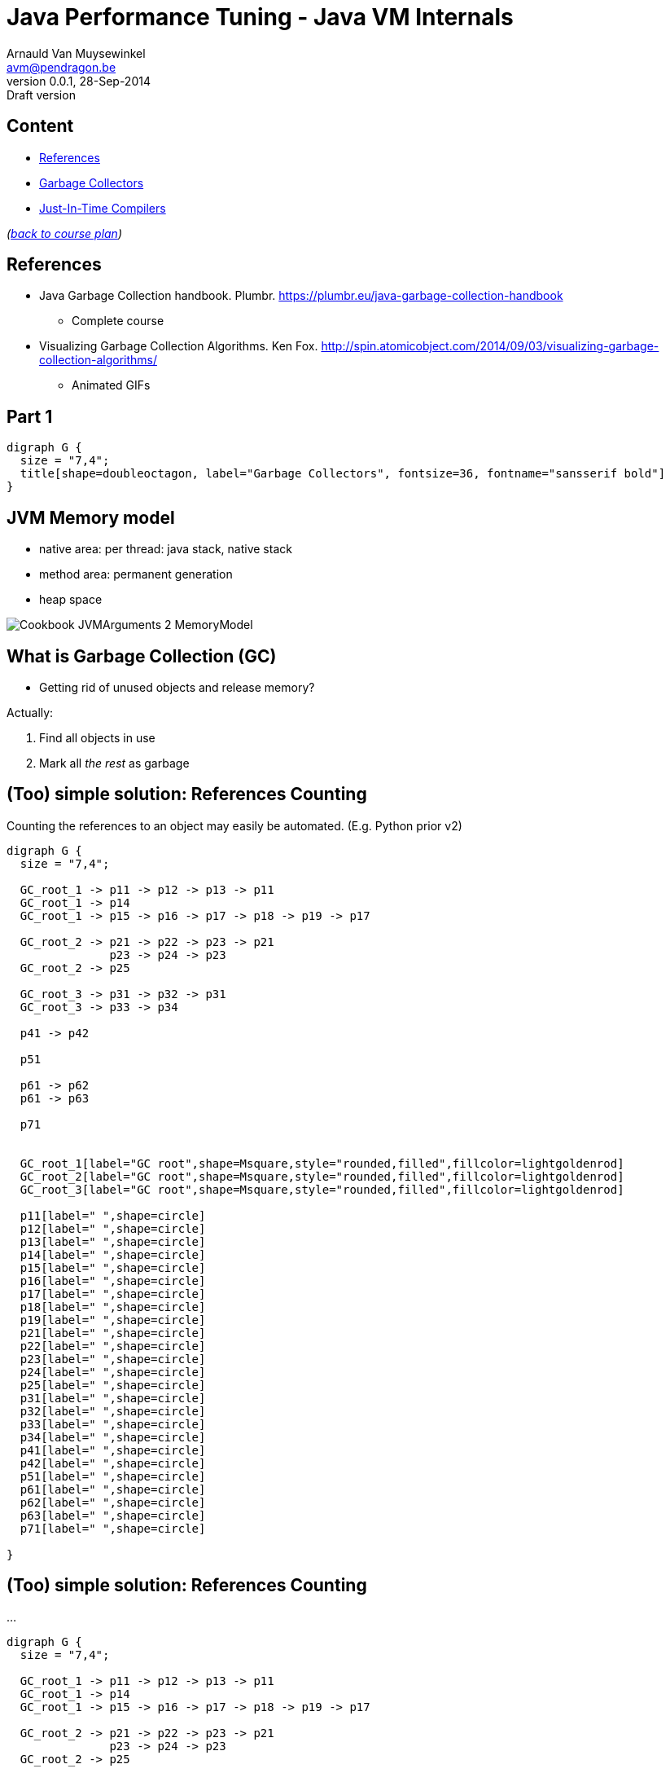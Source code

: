 // build_options: 
Java Performance Tuning - Java VM Internals
===========================================
Arnauld Van Muysewinkel <avm@pendragon.be>
v0.0.1, 28-Sep-2014: Draft version
:backend: slidy
//:theme: volnitsky
:data-uri:
:copyright: Creative-Commons-Zero (Arnauld Van Muysewinkel)
:br: pass:[<br>]


Content
-------

* <<_references,References>>
* <<_part_1,Garbage Collectors>>
* <<_part_2,Just-In-Time Compilers>>
//* others?

_(link:../0-extra/1-training_plan.html#_extras[back to course plan])_

References
----------

* Java Garbage Collection handbook. Plumbr. https://plumbr.eu/java-garbage-collection-handbook
** Complete course
* Visualizing Garbage Collection Algorithms. Ken Fox. http://spin.atomicobject.com/2014/09/03/visualizing-garbage-collection-algorithms/
** Animated GIFs

Part 1
------

[graphviz,generated-images/GC_title.png,twopi]
-----
digraph G {
  size = "7,4";
  title[shape=doubleoctagon, label="Garbage Collectors", fontsize=36, fontname="sansserif bold"]
}
-----


JVM Memory model
----------------

* native area: per thread: java stack, native stack
* method area: permanent generation
* heap space

image::images/Cookbook_JVMArguments_2_MemoryModel.png[]


What is Garbage Collection (GC)
-------------------------------

* Getting rid of unused objects and release memory?

Actually:

. Find all objects in use
. Mark all _the rest_ as garbage


(Too) simple solution: References Counting
------------------------------------------

Counting the references to an object may easily be automated.
(E.g. Python prior v2)

[graphviz,generated-images/ref_counting-1.png,fdp]
-----
digraph G {
  size = "7,4";

  GC_root_1 -> p11 -> p12 -> p13 -> p11
  GC_root_1 -> p14
  GC_root_1 -> p15 -> p16 -> p17 -> p18 -> p19 -> p17

  GC_root_2 -> p21 -> p22 -> p23 -> p21
               p23 -> p24 -> p23
  GC_root_2 -> p25
  
  GC_root_3 -> p31 -> p32 -> p31
  GC_root_3 -> p33 -> p34

  p41 -> p42

  p51

  p61 -> p62
  p61 -> p63

  p71


  GC_root_1[label="GC root",shape=Msquare,style="rounded,filled",fillcolor=lightgoldenrod]
  GC_root_2[label="GC root",shape=Msquare,style="rounded,filled",fillcolor=lightgoldenrod]
  GC_root_3[label="GC root",shape=Msquare,style="rounded,filled",fillcolor=lightgoldenrod]

  p11[label=" ",shape=circle]
  p12[label=" ",shape=circle]
  p13[label=" ",shape=circle]
  p14[label=" ",shape=circle]
  p15[label=" ",shape=circle]
  p16[label=" ",shape=circle]
  p17[label=" ",shape=circle]
  p18[label=" ",shape=circle]
  p19[label=" ",shape=circle]
  p21[label=" ",shape=circle]
  p22[label=" ",shape=circle]
  p23[label=" ",shape=circle]
  p24[label=" ",shape=circle]
  p25[label=" ",shape=circle]
  p31[label=" ",shape=circle]
  p32[label=" ",shape=circle]
  p33[label=" ",shape=circle]
  p34[label=" ",shape=circle]
  p41[label=" ",shape=circle]
  p42[label=" ",shape=circle]
  p51[label=" ",shape=circle]
  p61[label=" ",shape=circle]
  p62[label=" ",shape=circle]
  p63[label=" ",shape=circle]
  p71[label=" ",shape=circle]

}
-----


(Too) simple solution: References Counting
------------------------------------------

...

[graphviz,generated-images/ref_counting-2.png,fdp]
-----
digraph G {
  size = "7,4";

  GC_root_1 -> p11 -> p12 -> p13 -> p11
  GC_root_1 -> p14
  GC_root_1 -> p15 -> p16 -> p17 -> p18 -> p19 -> p17

  GC_root_2 -> p21 -> p22 -> p23 -> p21
               p23 -> p24 -> p23
  GC_root_2 -> p25
  
  GC_root_3 -> p31 -> p32 -> p31
  GC_root_3 -> p33 -> p34

  p41 -> p42

  p51

  p61 -> p62
  p61 -> p63

  p71


  GC_root_1[label="GC root",shape=Msquare,style="rounded,filled",fillcolor=lightgoldenrod]
  GC_root_2[label="GC root",shape=Msquare,style="rounded,filled",fillcolor=lightgoldenrod]
  GC_root_3[label="GC root",shape=Msquare,style="rounded,filled",fillcolor=lightgoldenrod]

  p11[label="2",shape=circle,color=limegreen,penwidth=2]
  p12[label="1",shape=circle,color=limegreen,penwidth=2]
  p13[label="1",shape=circle,color=limegreen,penwidth=2]
  p14[label="1",shape=circle,color=limegreen,penwidth=2]
  p15[label="1",shape=circle,color=limegreen,penwidth=2]
  p16[label="1",shape=circle,color=limegreen,penwidth=2]
  p17[label="2",shape=circle,color=limegreen,penwidth=2]
  p18[label="1",shape=circle,color=limegreen,penwidth=2]
  p19[label="1",shape=circle,color=limegreen,penwidth=2]
  p21[label="2",shape=circle,color=limegreen,penwidth=2]
  p22[label="1",shape=circle,color=limegreen,penwidth=2]
  p23[label="2",shape=circle,color=limegreen,penwidth=2]
  p24[label="1",shape=circle,color=limegreen,penwidth=2]
  p25[label="1",shape=circle,color=limegreen,penwidth=2]
  p31[label="2",shape=circle,color=limegreen,penwidth=2]
  p32[label="1",shape=circle,color=limegreen,penwidth=2]
  p33[label="1",shape=circle,color=limegreen,penwidth=2]
  p34[label="1",shape=circle,color=limegreen,penwidth=2]
  p41[label="0",shape=circle,style=filled,fillcolor="lightgrey"]
  p42[label="1",shape=circle,style=filled,fillcolor="lightgrey"]
  p51[label="0",shape=circle,style=filled,fillcolor="lightgrey"]
  p61[label="0",shape=circle,style=filled,fillcolor="lightgrey"]
  p62[label="1",shape=circle,style=filled,fillcolor="lightgrey"]
  p63[label="1",shape=circle,style=filled,fillcolor="lightgrey"]
  p71[label="0",shape=circle,style=filled,fillcolor="lightgrey"]

}
-----


(Too) simple solution: References Counting
------------------------------------------

But:

[graphviz,generated-images/ref_counting-3.png,fdp]
-----
digraph G {
  size = "7,4";

  GC_root_1 -> p11 -> p12 -> p13 -> p11
  GC_root_1 -> p14
  GC_root_1 -> p15 -> p16
               p16 -> p17 [style=invis]
               p17 -> p18 -> p19 -> p17

  GC_root_2 -> p21 -> p22 -> p23 -> p21
               p23 -> p24 -> p23
  GC_root_2 -> p25

  GC_root_3 -> p31 -> p32 -> p31
  GC_root_3 -> p33 -> p34

  p41 -> p42

  p51

  p61 -> p62
  p61 -> p63

  p71


  GC_root_1[label="GC root",shape=Msquare,style="rounded,filled",fillcolor=lightgoldenrod]
  GC_root_2[label="GC root",shape=Msquare,style="rounded,filled",fillcolor=lightgoldenrod]
  GC_root_3[label="GC root",shape=Msquare,style="rounded,filled",fillcolor=lightgoldenrod]

  p11[label="2",shape=circle,color=limegreen,penwidth=2]
  p12[label="1",shape=circle,color=limegreen,penwidth=2]
  p13[label="1",shape=circle,color=limegreen,penwidth=2]
  p14[label="1",shape=circle,color=limegreen,penwidth=2]
  p15[label="1",shape=circle,color=limegreen,penwidth=2]
  p16[label="1",shape=circle,color=limegreen,penwidth=2]
  p17[label="1",shape=circle,color=red,penwidth=2,style=filled,fillcolor="rosybrown"]
  p18[label="1",shape=circle,color=red,penwidth=2,style=filled,fillcolor="rosybrown"]
  p19[label="1",shape=circle,color=red,penwidth=2,style=filled,fillcolor="rosybrown"]
  p21[label="2",shape=circle,color=limegreen,penwidth=2]
  p22[label="1",shape=circle,color=limegreen,penwidth=2]
  p23[label="2",shape=circle,color=limegreen,penwidth=2]
  p24[label="1",shape=circle,color=limegreen,penwidth=2]
  p25[label="1",shape=circle,color=limegreen,penwidth=2]
  p31[label="2",shape=circle,color=limegreen,penwidth=2]
  p32[label="1",shape=circle,color=limegreen,penwidth=2]
  p33[label="1",shape=circle,color=limegreen,penwidth=2]
  p34[label="1",shape=circle,color=limegreen,penwidth=2]
  p41[label="0",shape=circle,style=filled,fillcolor="lightgrey"]
  p42[label="1",shape=circle,style=filled,fillcolor="lightgrey"]
  p51[label="0",shape=circle,style=filled,fillcolor="lightgrey"]
  p61[label="0",shape=circle,style=filled,fillcolor="lightgrey"]
  p62[label="1",shape=circle,style=filled,fillcolor="lightgrey"]
  p63[label="1",shape=circle,style=filled,fillcolor="lightgrey"]
  p71[label="0",shape=circle,style=filled,fillcolor="lightgrey"]

}
-----


GC Principles: GC threads
-------------------------

Conclusion: it is necessary to regularly "browse" the memory to find objects that can be released.

! Must be thread safe.

"stop the world"::
** all application threads are "marked" so they know they should stop
** each application thread stops when reaching a _safe point_
** Collection may start when all application threads are halted

GC Principles: GC roots
-----------------------

"Any object reference your program can access directly,
without going through another object",
i.e. all objects that _cannot_ be released.

Or: GC roots are _external_ pointers, i.e. those where the parent and child
are in different memory pools.

* Class loaded by _system_ class loaders (not by custom ones)
* Active threads
* Local variables
* Static fields
* JNI references
* ...


GC Principles: Mark and Sweep
-----------------------------

[horizontal]
Mark:: walk through all objects reachable from GC roots
Sweep:: return all other objects to the pool of available space
!:: "stop the world"

All GC algorithms are variations of this two steps processing.


GC Principles: Mark and Sweep
-----------------------------

[graphviz,generated-images/mark_and_sweep.png,fdp]
-----
digraph G {
  size = "7,4";

  GC_root_1 -> p11 -> p12 -> p13 -> p11
  GC_root_1 -> p14
  GC_root_1 -> p15 -> p16
               p16 -> p17 [style=invis]
               p17 -> p18 -> p19 -> p17

  GC_root_2 -> p21 -> p22 -> p23 -> p21
               p23 -> p24 -> p23
  GC_root_2 -> p25
  
  GC_root_3 -> p31 -> p32 -> p31
  GC_root_3 -> p33 -> p34

  p41 -> p42

  p51

  p61 -> p62
  p61 -> p63

  p71


  GC_root_1[label="GC root",shape=Msquare,style="rounded,filled",fillcolor=lightgoldenrod]
  GC_root_2[label="GC root",shape=Msquare,style="rounded,filled",fillcolor=lightgoldenrod]
  GC_root_3[label="GC root",shape=Msquare,style="rounded,filled",fillcolor=lightgoldenrod]

  p11[label="x",shape=circle,color=limegreen,penwidth=2]
  p12[label="x",shape=circle,color=limegreen,penwidth=2]
  p13[label="x",shape=circle,color=limegreen,penwidth=2]
  p14[label="x",shape=circle,color=limegreen,penwidth=2]
  p15[label="x",shape=circle,color=limegreen,penwidth=2]
  p16[label="x",shape=circle,color=limegreen,penwidth=2]
  p17[label=" ",shape=circle,style=filled,fillcolor="lightgrey"]
  p18[label=" ",shape=circle,style=filled,fillcolor="lightgrey"]
  p19[label=" ",shape=circle,style=filled,fillcolor="lightgrey"]
  p21[label="x",shape=circle,color=limegreen,penwidth=2]
  p22[label="x",shape=circle,color=limegreen,penwidth=2]
  p23[label="x",shape=circle,color=limegreen,penwidth=2]
  p24[label="x",shape=circle,color=limegreen,penwidth=2]
  p25[label="x",shape=circle,color=limegreen,penwidth=2]
  p31[label="x",shape=circle,color=limegreen,penwidth=2]
  p32[label="x",shape=circle,color=limegreen,penwidth=2]
  p33[label="x",shape=circle,color=limegreen,penwidth=2]
  p34[label="x",shape=circle,color=limegreen,penwidth=2]
  p41[label=" ",shape=circle,style=filled,fillcolor="lightgrey"]
  p42[label=" ",shape=circle,style=filled,fillcolor="lightgrey"]
  p51[label=" ",shape=circle,style=filled,fillcolor="lightgrey"]
  p61[label=" ",shape=circle,style=filled,fillcolor="lightgrey"]
  p62[label=" ",shape=circle,style=filled,fillcolor="lightgrey"]
  p63[label=" ",shape=circle,style=filled,fillcolor="lightgrey"]
  p71[label=" ",shape=circle,style=filled,fillcolor="lightgrey"]

}
-----


GC Principles: Compacting
-------------------------

* Avoid fragmentation, which:
** slows down allocation
** limits available memory

-> achieved by moving all objects in contiguous blocks

* can be quite slow
* needs to "stop the world"


GC Principles: "Generational Hypothesis"
----------------------------------------

image::images/150321-jvm-hypo.PNG[]

Under this hypothesis, the JVM memory may be divided in two regions,
managed independently:

* "Young generation"
* "Old generation" / "Tenured"

! An object referencing an object in another region is
a GC root for that region, since it cannot be released.


GC Principles: Memory Pools
---------------------------

Memory is typically divided as follows
(there might be some variations, depending on the algorithm):

[graphviz,generated-images/memory_pools.png]
-----
digraph G {
  size = "7,4";
  node [shape=plaintext];
  struct [label=<
<TABLE BORDER="0"><TR><TD>
<TABLE CELLSPACING="0" CELLPADDING="5">
<TR><TD BGCOLOR="palegreen" HEIGHT="50">Eden</TD><TD BGCOLOR="palegreen">S1*</TD><TD BGCOLOR="palegreen">S2*</TD>
  <TD ROWSPAN="2" BGCOLOR="lightgoldenrod">Tenured</TD><TD ROWSPAN="2" BGCOLOR="indianred">PermGen</TD></TR>
<TR><TD COLSPAN="3" BGCOLOR="palegreen3">Young</TD></TR>
</TABLE>
</TD></TR><TR><TD ALIGN="left"><FONT POINT-SIZE="11">* "Survivor" spaces</FONT></TD></TR></TABLE>
>]
}
-----


GC Principles: Memory Pools
---------------------------

Eden::
* where the objects are allocated when created
* subdivisions by threads to avoid synchronisation
* triggers a young collection when full
* objects surviving young collection are copied to one of the survivor spaces
* then the whole area is considered empty (no need to explicitely delete all unmarked objects)
* = +Mark and Copy+ (thanks to the copy, no need to +sweep+ and the +compact+ is done on the fly)


GC Principles: Memory Pools
---------------------------

Survivor spaces::
* one of S1/S2 is always 'empty'
* during each young generation:
** all surviving objects are copied from Eden to 'empty' S__i__
** all surviving from 'not-empty' are copied from Eden to 'empty' S__i__
* then their role is switched
* S__i__ must remain small enough since it's half _wasted_ space
* once an object has been copied _n_ times,
  it's considered old enough to be copied to tenured space (cf. "Generational Hypothesis")
  -> +tenuring threshold+


GC Principles: Memory Pools
---------------------------

[graphviz,generated-images/survivor_spaces-1.png]
-----
digraph G {
  size = "4,4";
  rankdir=LR;
  node [shape=rect];

  Eden -> Si_empty [style=invis]
  Si_notempty -> Si_empty [style=invis]
  Eden -> Si_notempty [style=invis]

  Eden[shape=square, style=filled, fillcolor=lightgrey]
  subgraph {
    rank=same;
    
    Si_empty[label="S2 (empty)"]
    Si_notempty[label="S1 (not empty)", style=filled, fillcolor=lightgrey]
  }

  Si_empty -> Tenured [style=invis]
  Si_notempty -> Tenured [style=invis]
  Tenured[shape=square, style=filled, fillcolor=lightgrey]
}
-----


GC Principles: Memory Pools
---------------------------

[graphviz,generated-images/survivor_spaces-2.png]
-----
digraph G {
  size = "4,4";
  rankdir=LR;
  node [shape=rect];

  Eden -> Si_empty
  Si_notempty -> Si_empty [label="n=n+1"]
  Eden -> Si_notempty [style=invis]

  Eden[shape=square, style=filled, fillcolor=lightgrey]
  subgraph {
    rank=same;
    
    Si_empty[label="S2 (empty)"]
    Si_notempty[label="S1 (not empty)", style=filled, fillcolor=lightgrey]
  }

  Si_empty -> Tenured [style=invis]
  Si_notempty -> Tenured [label="n>15?"]
  Tenured[shape=square, style=filled, fillcolor=lightgrey]
}
-----


GC Principles: Memory Pools
---------------------------

[graphviz,generated-images/survivor_spaces-3.png]
-----
digraph G {
  size = "4,4";
  rankdir=LR;
  node [shape=rect];

  Eden -> Si_notempty [style=invis]
  Si_empty -> Si_notempty [style=invis]
  Eden -> Si_empty [style=invis]

  Eden[shape=square, style=filled, fillcolor=lightgrey]
  subgraph {
    rank=same;
    
    Si_notempty[label="S2 (not empty)", style=filled, fillcolor=lightgrey]
    Si_empty[label="S1 (empty)"]
  }

  Si_empty -> Tenured [style=invis]
  Si_notempty -> Tenured [style=invis]
  Tenured[shape=square, style=filled, fillcolor=lightgrey]
}
-----


GC Principles: Memory Pools
---------------------------

Old Generation / Tenured::
* much bigger
* less frequent collections
* [line-through]+Mark and Copy+, objects are moved around to minimize fragmentation:
** +Mark+
** +Delete+
** +Compact+
* much slower


GC Principles: M&C vs. MSC
--------------------------

Mark-and-Copy::
image:images/GC-mark-and-copy-in-Java.png[]

Mark-Sweep-Compact::
image:images/GC-mark-sweep-compact.png[]


GC Principles: Collection kinds
-------------------------------

Minor GC:: young space
Major GC:: old space
Full GC:: both


GC Principles: Triggers
-----------------------

These events trigger a memory collection cycle:

* periodic collection
* memory usage above threshold
* allocation failure
* +System.gc()+, i.e. +Runtime.gc()+


GC Strategies
-------------

JRockit 6::
* ...

HotSpot 6, 7::
* "Parallel": minor collections with multiple threads in //
* "ParallelOld": parallel compaction during major collections
* "Serial"; for monocore CPU
* "ConcMarkSweep":
** most of the collection work is done concurrently with application threads
** but there is no compaction

HotSpot 8, 9::
* "G1": improved algorithm, based on the Mark-and-Copy principles


GC Strategies
-------------

[options="header", cols="1<,3^,3^"]
|===
| Strategy      | Young                  | Tenured

| Serial        | Mark-and-Copy    (stw) | Mark-Sweep-Compact (stw)
| Parallel      | // Mark-and-Copy (stw) | -
| ParallelOld   | -                      | // Mark-Sweep-Compact (stw)
| ConcMarkSweep | // Mark-and-Copy (stw) | // Mark-Sweep (mostly concurrent)
|====

(stw = "stop-the-world")


GC Strategies: Choice
---------------------

* Parallel/ParallelOld: better for throughput, typically for +batches+
* ConcMarkSweep :
** better for optimal response time (less "stop the world"), typically for +web applications+
** also better when there are strong limitations on available memory (mobile devices, cloud instances...)


GC and Memory paging
--------------------


* GC is constantly accessing the whole heap area.
* this breaks the "locality of reference" principle
* it breaks the paging algorithms

=> Avoid!


OutOfMemoryError
----------------

Is thrown when:

* after: heap full -> full GC -> -XX:GCTimeLimit exceeded (98%)
* after: heap full -> full GC -> -XX:GCHeapFreeLimit exceeded (2%)
* native memory is full
* stack or perm gen filled


Part 2
------

[graphviz,generated-images/JIT_title.png,twopi]
-----
digraph G {
  size = "7,4";
  title[shape=doubleoctagon, label="Just-in-Time\nCompilation", fontsize=36, fontname="sansserif bold"]
}
-----


JIT: Origin
-----------

* General purpose language
* Bytecode

=> originally slow

=> need machine specific optimization

-> solution: JIT (HotSpot)

WARNING: JIT stated only after 10,000 iterations (server mode)!{br}
(client mode: 1500 iterations)


That's all folks!
-----------------

[cols="^",grid="none",frame="none"]
|=====
|image:../thats-all-folks.png[link="#(1)"]
|=====
